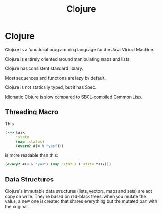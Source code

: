 #+TITLE: Clojure
#+ABSTRACT: Clojure is a functional programming language for the Java Virtual Machine.

* Clojure

Clojure is a functional programming language for the Java Virtual Machine.

Clojure is entirely oriented around manipulating maps and lists.

Clojure has consistent standard library.

Most sequences and functions are lazy by default.

Clojure is not statically typed, but it has Spec.

Idiomatic Clojure is slow compared to SBCL-compiled Common Lisp.

** Threading Macro

This

#+BEGIN_SRC clojure
(->> task
     :state
     (map :status)
     (every? #(= % "yes")))
#+END_SRC

is more readable than this:

#+BEGIN_SRC clojure
(every? #(= % "yes") (map :status (:state task)))
#+END_SRC
** Data Structures

Clojure's immutable data structures (lists, vectors, maps and sets) are not copy
on write. They're based on red-black trees: when you mutate the value, a new one
is created that shares everything but the mutated part with the original.
